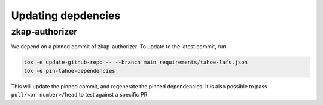 Updating depdencies
-------------------

zkap-authorizer
...............

We depend on a pinned commit of zkap-authorizer.
To update to the latest commit, run

.. code:: shell

   tox -e update-github-repo -- --branch main requirements/tahoe-lafs.json
   tox -e pin-tahoe-dependencies

This will update the pinned commit, and regenerate the pinned dependencies.
It is also possible to pass ``pull/<pr-number>/head`` to test against a specific PR.
